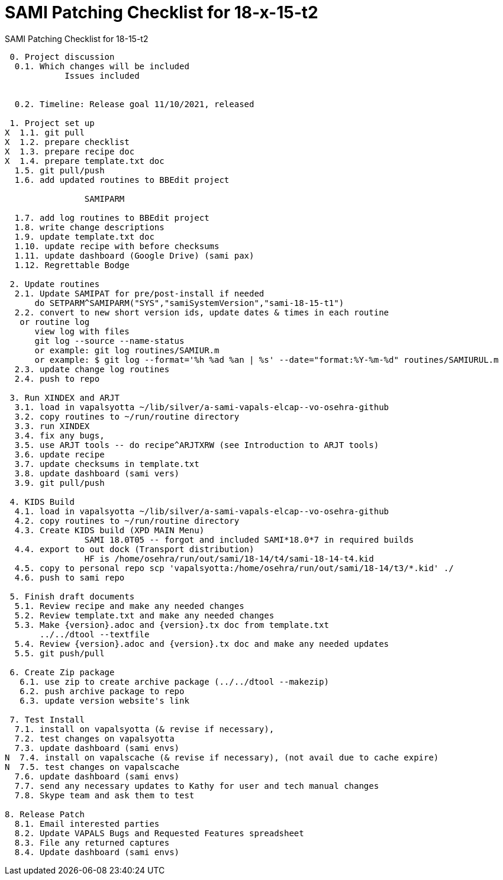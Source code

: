 :doctitle: SAMI Patching Checklist for 18-x-15-t2

[role="h1 center"]
SAMI Patching Checklist for 18-15-t2

-------------------------------------------------------------------------------
 0. Project discussion
  0.1. Which changes will be included
	    Issues included
	    

  0.2. Timeline: Release goal 11/10/2021, released 

 1. Project set up
X  1.1. git pull
X  1.2. prepare checklist
X  1.3. prepare recipe doc
X  1.4. prepare template.txt doc
  1.5. git pull/push
  1.6. add updated routines to BBEdit project
      
		SAMIPARM
  
  1.7. add log routines to BBEdit project
  1.8. write change descriptions
  1.9. update template.txt doc
  1.10. update recipe with before checksums  
  1.11. update dashboard (Google Drive) (sami pax)
  1.12. Regrettable Bodge

 2. Update routines
  2.1. Update SAMIPAT for pre/post-install if needed
      do SETPARM^SAMIPARM("SYS","samiSystemVersion","sami-18-15-t1")
  2.2. convert to new short version ids, update dates & times in each routine
   or routine log
      view log with files
      git log --source --name-status
      or example: git log routines/SAMIUR.m
      or example: $ git log --format='%h %ad %an | %s' --date="format:%Y-%m-%d" routines/SAMIURUL.m 
  2.3. update change log routines
  2.4. push to repo

 3. Run XINDEX and ARJT
  3.1. load in vapalsyotta ~/lib/silver/a-sami-vapals-elcap--vo-osehra-github
  3.2. copy routines to ~/run/routine directory
  3.3. run XINDEX
  3.4. fix any bugs,
  3.5. use ARJT tools -- do recipe^ARJTXRW (see Introduction to ARJT tools)
  3.6. update recipe
  3.7. update checksums in template.txt
  3.8. update dashboard (sami vers)
  3.9. git pull/push

 4. KIDS Build
  4.1. load in vapalsyotta ~/lib/silver/a-sami-vapals-elcap--vo-osehra-github
  4.2. copy routines to ~/run/routine directory
  4.3. Create KIDS build (XPD MAIN Menu)
  		SAMI 18.0T05 -- forgot and included SAMI*18.0*7 in required builds
  4.4. export to out dock (Transport distribution) 
		HF is /home/osehra/run/out/sami/18-14/t4/sami-18-14-t4.kid
  4.5. copy to personal repo scp 'vapalsyotta:/home/osehra/run/out/sami/18-14/t3/*.kid' ./
  4.6. push to sami repo

 5. Finish draft documents
  5.1. Review recipe and make any needed changes
  5.2. Review template.txt and make any needed changes
  5.3. Make {version}.adoc and {version}.tx doc from template.txt
       ../../dtool --textfile
  5.4. Review {version}.adoc and {version}.tx doc and make any needed updates
  5.5. git push/pull
   
 6. Create Zip package
   6.1. use zip to create archive package (../../dtool --makezip)
   6.2. push archive package to repo
   6.3. update version website's link

 7. Test Install
  7.1. install on vapalsyotta (& revise if necessary),
  7.2. test changes on vapalsyotta
  7.3. update dashboard (sami envs)
N  7.4. install on vapalscache (& revise if necessary), (not avail due to cache expire)
N  7.5. test changes on vapalscache
  7.6. update dashboard (sami envs)
  7.7. send any necessary updates to Kathy for user and tech manual changes
  7.8. Skype team and ask them to test

8. Release Patch
  8.1. Email interested parties
  8.2. Update VAPALS Bugs and Requested Features spreadsheet
  8.3. File any returned captures
  8.4. Update dashboard (sami envs)
-------------------------------------------------------------------------------
